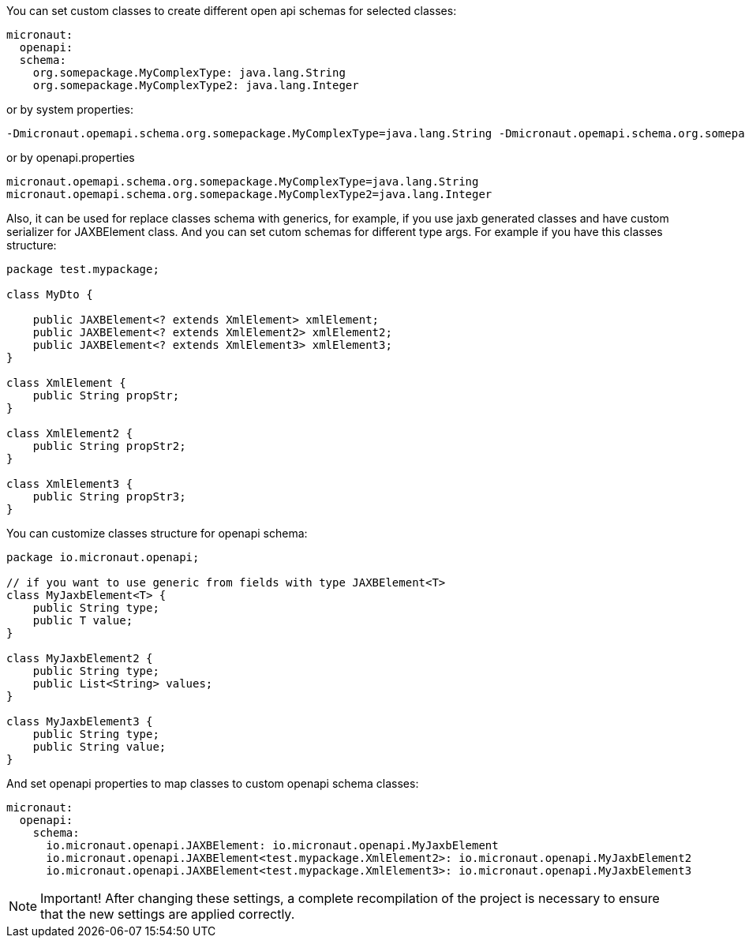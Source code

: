 You can set custom classes to create different open api schemas for selected classes:

```yaml
micronaut:
  openapi:
  schema:
    org.somepackage.MyComplexType: java.lang.String
    org.somepackage.MyComplexType2: java.lang.Integer
```

or by system properties:

```
-Dmicronaut.opemapi.schema.org.somepackage.MyComplexType=java.lang.String -Dmicronaut.opemapi.schema.org.somepackage.MyComplexType2=java.lang.Integer
```

or by openapi.properties

```properties
micronaut.opemapi.schema.org.somepackage.MyComplexType=java.lang.String
micronaut.opemapi.schema.org.somepackage.MyComplexType2=java.lang.Integer
```

Also, it can be used for replace classes schema with generics, for example, if you use jaxb generated classes and have custom serializer for JAXBElement class.
And you can set cutom schemas for different type args.
For example if you have this classes structure:

```java
package test.mypackage;

class MyDto {

    public JAXBElement<? extends XmlElement> xmlElement;
    public JAXBElement<? extends XmlElement2> xmlElement2;
    public JAXBElement<? extends XmlElement3> xmlElement3;
}

class XmlElement {
    public String propStr;
}

class XmlElement2 {
    public String propStr2;
}

class XmlElement3 {
    public String propStr3;
}
```

You can customize classes structure for openapi schema:

```java
package io.micronaut.openapi;

// if you want to use generic from fields with type JAXBElement<T>
class MyJaxbElement<T> {
    public String type;
    public T value;
}

class MyJaxbElement2 {
    public String type;
    public List<String> values;
}

class MyJaxbElement3 {
    public String type;
    public String value;
}
```

And set openapi properties to map classes to custom openapi schema classes:

```yaml
micronaut:
  openapi:
    schema:
      io.micronaut.openapi.JAXBElement: io.micronaut.openapi.MyJaxbElement
      io.micronaut.openapi.JAXBElement<test.mypackage.XmlElement2>: io.micronaut.openapi.MyJaxbElement2
      io.micronaut.openapi.JAXBElement<test.mypackage.XmlElement3>: io.micronaut.openapi.MyJaxbElement3
```

NOTE: Important!
After changing these settings, a complete recompilation of the project is necessary to ensure that the new settings are applied correctly.
